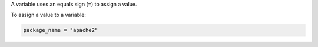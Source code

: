 .. This is an included how-to. 


A variable uses an equals sign (``=``) to assign a value.

To assign a value to a variable:

.. code-block:: ruby

   package_name = "apache2"
